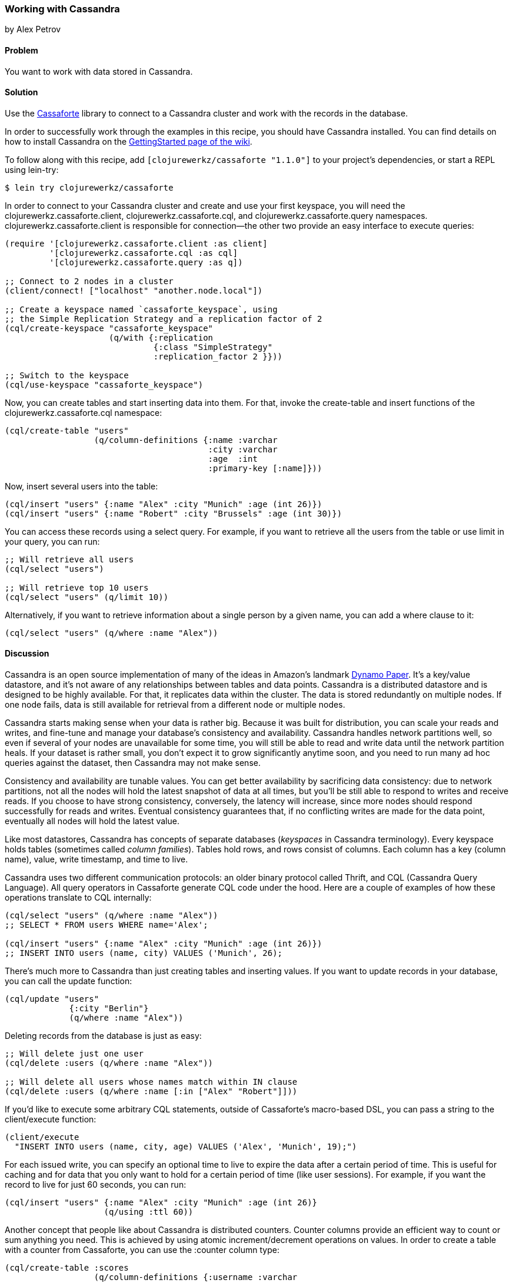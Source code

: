 === Working with Cassandra
[role="byline"]
by Alex Petrov

==== Problem

You want to work with data stored in Cassandra.(((databases, key-value datastores)))(((Cassandra, library for)))(((Cassaforte library)))(((key-value datastores)))

==== Solution

Use the http://clojurecassandra.info/[Cassaforte] library to connect to a Cassandra cluster and work with the records in the database.

In order to successfully work through the examples in this recipe, you
should have Cassandra installed. You can find details on how to
install Cassandra on the http://wiki.apache.org/cassandra/GettingStarted[GettingStarted page of the wiki].

To follow along with this recipe, add `[clojurewerkz/cassaforte "1.1.0"]` to your project's dependencies, or start a REPL using +lein-try+:

[source,shell-session]
----
$ lein try clojurewerkz/cassaforte
----

In order to connect to your Cassandra cluster and create and use your first(((Cassandra, connecting to)))
keyspace, you will need the +clojurewerkz.cassaforte.client+,
+clojurewerkz.cassaforte.cql+, and +clojurewerkz.cassaforte.query+
namespaces. +clojurewerkz.cassaforte.client+ is responsible for
connection--the other two provide an easy interface to execute queries:

[source,clojure]
----
(require '[clojurewerkz.cassaforte.client :as client]
         '[clojurewerkz.cassaforte.cql :as cql]
         '[clojurewerkz.cassaforte.query :as q])

;; Connect to 2 nodes in a cluster
(client/connect! ["localhost" "another.node.local"])

;; Create a keyspace named `cassaforte_keyspace`, using
;; the Simple Replication Strategy and a replication factor of 2
(cql/create-keyspace "cassaforte_keyspace"
                     (q/with {:replication
                              {:class "SimpleStrategy"
                              :replication_factor 2 }}))

;; Switch to the keyspace
(cql/use-keyspace "cassaforte_keyspace")
----

Now, you can create tables and start inserting data into them.(((Cassandra, table creation in)))(((tables, creating))) For that, invoke the +create-table+ and +insert+ functions of the +clojurewerkz.cassaforte.cql+ namespace:

[source,clojure]
----
(cql/create-table "users"
                  (q/column-definitions {:name :varchar
                                         :city :varchar
                                         :age  :int
                                         :primary-key [:name]}))
----

Now, insert several users into the table:

[source,clojure]
----
(cql/insert "users" {:name "Alex" :city "Munich" :age (int 26)})
(cql/insert "users" {:name "Robert" :city "Brussels" :age (int 30)})
----

You can access these records using a +select+ query. For example, if you want to retrieve all the users from the table or use +limit+ in your query, you can run:

[source,clojure]
----
;; Will retrieve all users
(cql/select "users")

;; Will retrieve top 10 users
(cql/select "users" (q/limit 10))
----

Alternatively, if you want to retrieve information about a single person by a given +name+, you can add a +where+ clause to it:

[source,clojure]
----
(cql/select "users" (q/where :name "Alex"))
----

==== Discussion

Cassandra is an open source implementation of many of the ideas in Amazon's landmark http://bit.ly/dynamo-pdf[Dynamo Paper]. It's a key/value datastore, and it's not aware of any relationships between tables and data points. Cassandra is a distributed datastore and is designed to be highly available. For that, it replicates data within the cluster. The data is stored redundantly on multiple nodes. If one node fails, data is still available for retrieval from a different node or multiple nodes.((("Amazon's Dynamo Paper")))((("Dynamo Paper")))(((redundancy)))(((Cassandra, basics of)))

Cassandra starts making sense when your data is rather big. Because it was built for distribution, you can scale your reads and writes, and fine-tune and manage your database's consistency and availability. Cassandra handles network partitions well, so even if several of your nodes are unavailable for some time, you will still be able to read and write data until the network partition heals. If your dataset is rather small, you don't expect it to grow significantly anytime soon, and you need to run many ad hoc queries against the dataset, then Cassandra may not make sense.(((Cassandra, benefits/drawbacks of)))

Consistency and availability are tunable values. You can get better availability by sacrificing data consistency: due to network partitions, not all the nodes will hold the latest snapshot of data at all times, but you'll be still able to respond to writes and receive reads. If you choose to have strong consistency, conversely, the latency will increase, since more nodes should respond successfully for reads and writes. Eventual consistency guarantees that, if no conflicting writes are made for the data point, eventually all nodes will hold the latest value.(((consistency)))

Like most datastores, Cassandra has concepts of separate databases (_keyspaces_ in Cassandra terminology). Every keyspace holds tables (sometimes called _column families_). Tables hold rows, and rows consist of columns. Each column has a key (column name), value, write timestamp, and time to live.(((Cassandra, structure of)))

Cassandra uses two different communication protocols: an older binary protocol called Thrift, and CQL (Cassandra Query Language). All query operators in Cassaforte generate CQL code under the hood.(((Cassandra, communication protocols)))(((Thrift communication protocol)))((("CQL (Cassandra Query Language)")))(((protocols, for communication in Cassandra))) Here are a couple of examples of how these operations translate to CQL internally:

[source,clojure]
----
(cql/select "users" (q/where :name "Alex"))
;; SELECT * FROM users WHERE name='Alex';

(cql/insert "users" {:name "Alex" :city "Munich" :age (int 26)})
;; INSERT INTO users (name, city) VALUES ('Munich', 26);
----

There's much more to Cassandra than just creating tables and inserting values.(((Cassandra, record handling in)))(((records, inserting/updating))) If you want to update records in your database, you can call the +update+ function:

[source,clojure]
----
(cql/update "users"
             {:city "Berlin"}
             (q/where :name "Alex"))
----

Deleting records from the database is just as easy:

[source,clojure]
----
;; Will delete just one user
(cql/delete :users (q/where :name "Alex"))

;; Will delete all users whose names match within IN clause
(cql/delete :users (q/where :name [:in ["Alex" "Robert"]]))
----

If you'd like to execute some arbitrary CQL statements, outside of
Cassaforte's macro-based DSL, you can pass a string to the
+client/execute+ function:

[source,clojure]
----
(client/execute
  "INSERT INTO users (name, city, age) VALUES ('Alex', 'Munich', 19);")
----

For each issued write, you can specify an optional time to live to expire the data after a certain period of time. This is useful for caching and for data that you only want to hold for a certain period of time (like user sessions).((("TTL (time to live)"))) For example, if you want the record to live for just 60 seconds, you can run:

[source,clojure]
----
(cql/insert "users" {:name "Alex" :city "Munich" :age (int 26)}
                    (q/using :ttl 60))
----

Another concept that people like about Cassandra is distributed(((Cassandra, distributed counters in)))(((distributed counters)))(((counter columns)))
counters. Counter columns provide an efficient way to count or sum
anything you need. This is achieved by using atomic increment/decrement
operations on values. In order to create a table with a counter from
Cassaforte, you can use the +:counter+ column type:

++++
<?hard-pagebreak?>
++++

[source,clojure]
----
(cql/create-table :scores
                  (q/column-definitions {:username :varchar
                                         :score    :counter
                                         :primary-key [:username]}))
----

You can increment and decrement counters by using the +increment-by+ and +decrement-by+ queries:

[source,clojure]
----
(cql/update :scores
            {:score (q/increment-by 50)}
            (q/where :name "Alex"))

(cql/update :scores
            {:score (q/decrement-by 5)}
            (q/where :name "Robert"))
----

==== See Also

* The http://clojurecassandra.info[Cassaforte documentation]
